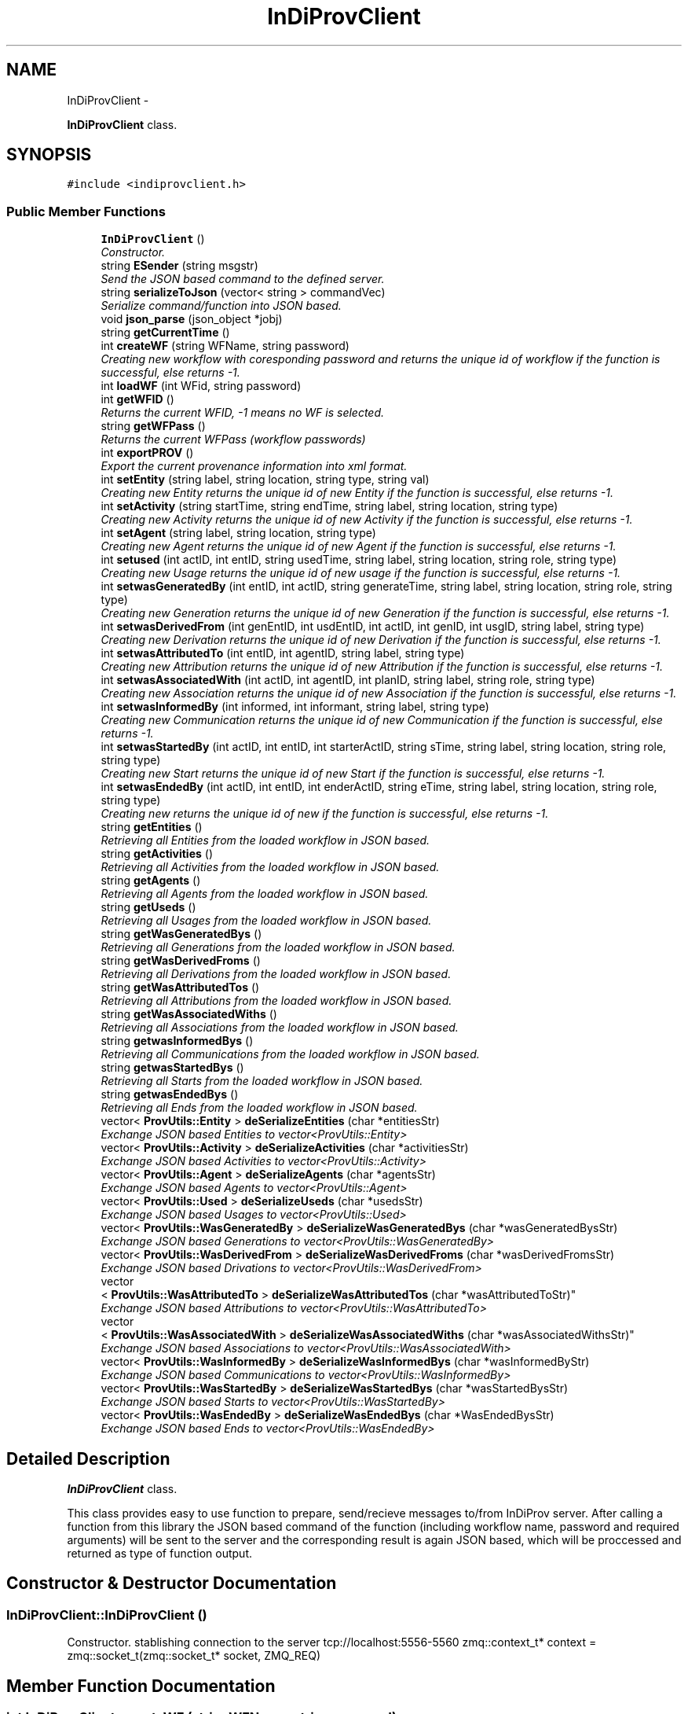 .TH "InDiProvClient" 3 "Sat Apr 2 2016" "InDivProvClient" \" -*- nroff -*-
.ad l
.nh
.SH NAME
InDiProvClient \- 
.PP
\fBInDiProvClient\fP class\&.  

.SH SYNOPSIS
.br
.PP
.PP
\fC#include <indiprovclient\&.h>\fP
.SS "Public Member Functions"

.in +1c
.ti -1c
.RI "\fBInDiProvClient\fP ()"
.br
.RI "\fIConstructor\&. \fP"
.ti -1c
.RI "string \fBESender\fP (string msgstr)"
.br
.RI "\fISend the JSON based command to the defined server\&. \fP"
.ti -1c
.RI "string \fBserializeToJson\fP (vector< string > commandVec)"
.br
.RI "\fISerialize command/function into JSON based\&. \fP"
.ti -1c
.RI "void \fBjson_parse\fP (json_object *jobj)"
.br
.ti -1c
.RI "string \fBgetCurrentTime\fP ()"
.br
.ti -1c
.RI "int \fBcreateWF\fP (string WFName, string password)"
.br
.RI "\fICreating new workflow with coresponding password and returns the unique id of workflow if the function is successful, else returns -1\&. \fP"
.ti -1c
.RI "int \fBloadWF\fP (int WFid, string password)"
.br
.ti -1c
.RI "int \fBgetWFID\fP ()"
.br
.RI "\fIReturns the current WFID, -1 means no WF is selected\&. \fP"
.ti -1c
.RI "string \fBgetWFPass\fP ()"
.br
.RI "\fIReturns the current WFPass (workflow passwords) \fP"
.ti -1c
.RI "int \fBexportPROV\fP ()"
.br
.RI "\fIExport the current provenance information into xml format\&. \fP"
.ti -1c
.RI "int \fBsetEntity\fP (string label, string location, string type, string val)"
.br
.RI "\fICreating new Entity returns the unique id of new Entity if the function is successful, else returns -1\&. \fP"
.ti -1c
.RI "int \fBsetActivity\fP (string startTime, string endTime, string label, string location, string type)"
.br
.RI "\fICreating new Activity returns the unique id of new Activity if the function is successful, else returns -1\&. \fP"
.ti -1c
.RI "int \fBsetAgent\fP (string label, string location, string type)"
.br
.RI "\fICreating new Agent returns the unique id of new Agent if the function is successful, else returns -1\&. \fP"
.ti -1c
.RI "int \fBsetused\fP (int actID, int entID, string usedTime, string label, string location, string role, string type)"
.br
.RI "\fICreating new Usage returns the unique id of new usage if the function is successful, else returns -1\&. \fP"
.ti -1c
.RI "int \fBsetwasGeneratedBy\fP (int entID, int actID, string generateTime, string label, string location, string role, string type)"
.br
.RI "\fICreating new Generation returns the unique id of new Generation if the function is successful, else returns -1\&. \fP"
.ti -1c
.RI "int \fBsetwasDerivedFrom\fP (int genEntID, int usdEntID, int actID, int genID, int usgID, string label, string type)"
.br
.RI "\fICreating new Derivation returns the unique id of new Derivation if the function is successful, else returns -1\&. \fP"
.ti -1c
.RI "int \fBsetwasAttributedTo\fP (int entID, int agentID, string label, string type)"
.br
.RI "\fICreating new Attribution returns the unique id of new Attribution if the function is successful, else returns -1\&. \fP"
.ti -1c
.RI "int \fBsetwasAssociatedWith\fP (int actID, int agentID, int planID, string label, string role, string type)"
.br
.RI "\fICreating new Association returns the unique id of new Association if the function is successful, else returns -1\&. \fP"
.ti -1c
.RI "int \fBsetwasInformedBy\fP (int informed, int informant, string label, string type)"
.br
.RI "\fICreating new Communication returns the unique id of new Communication if the function is successful, else returns -1\&. \fP"
.ti -1c
.RI "int \fBsetwasStartedBy\fP (int actID, int entID, int starterActID, string sTime, string label, string location, string role, string type)"
.br
.RI "\fICreating new Start returns the unique id of new Start if the function is successful, else returns -1\&. \fP"
.ti -1c
.RI "int \fBsetwasEndedBy\fP (int actID, int entID, int enderActID, string eTime, string label, string location, string role, string type)"
.br
.RI "\fICreating new returns the unique id of new if the function is successful, else returns -1\&. \fP"
.ti -1c
.RI "string \fBgetEntities\fP ()"
.br
.RI "\fIRetrieving all Entities from the loaded workflow in JSON based\&. \fP"
.ti -1c
.RI "string \fBgetActivities\fP ()"
.br
.RI "\fIRetrieving all Activities from the loaded workflow in JSON based\&. \fP"
.ti -1c
.RI "string \fBgetAgents\fP ()"
.br
.RI "\fIRetrieving all Agents from the loaded workflow in JSON based\&. \fP"
.ti -1c
.RI "string \fBgetUseds\fP ()"
.br
.RI "\fIRetrieving all Usages from the loaded workflow in JSON based\&. \fP"
.ti -1c
.RI "string \fBgetWasGeneratedBys\fP ()"
.br
.RI "\fIRetrieving all Generations from the loaded workflow in JSON based\&. \fP"
.ti -1c
.RI "string \fBgetWasDerivedFroms\fP ()"
.br
.RI "\fIRetrieving all Derivations from the loaded workflow in JSON based\&. \fP"
.ti -1c
.RI "string \fBgetWasAttributedTos\fP ()"
.br
.RI "\fIRetrieving all Attributions from the loaded workflow in JSON based\&. \fP"
.ti -1c
.RI "string \fBgetWasAssociatedWiths\fP ()"
.br
.RI "\fIRetrieving all Associations from the loaded workflow in JSON based\&. \fP"
.ti -1c
.RI "string \fBgetwasInformedBys\fP ()"
.br
.RI "\fIRetrieving all Communications from the loaded workflow in JSON based\&. \fP"
.ti -1c
.RI "string \fBgetwasStartedBys\fP ()"
.br
.RI "\fIRetrieving all Starts from the loaded workflow in JSON based\&. \fP"
.ti -1c
.RI "string \fBgetwasEndedBys\fP ()"
.br
.RI "\fIRetrieving all Ends from the loaded workflow in JSON based\&. \fP"
.ti -1c
.RI "vector< \fBProvUtils::Entity\fP > \fBdeSerializeEntities\fP (char *entitiesStr)"
.br
.RI "\fIExchange JSON based Entities to vector<ProvUtils::Entity> \fP"
.ti -1c
.RI "vector< \fBProvUtils::Activity\fP > \fBdeSerializeActivities\fP (char *activitiesStr)"
.br
.RI "\fIExchange JSON based Activities to vector<ProvUtils::Activity> \fP"
.ti -1c
.RI "vector< \fBProvUtils::Agent\fP > \fBdeSerializeAgents\fP (char *agentsStr)"
.br
.RI "\fIExchange JSON based Agents to vector<ProvUtils::Agent> \fP"
.ti -1c
.RI "vector< \fBProvUtils::Used\fP > \fBdeSerializeUseds\fP (char *usedsStr)"
.br
.RI "\fIExchange JSON based Usages to vector<ProvUtils::Used> \fP"
.ti -1c
.RI "vector< \fBProvUtils::WasGeneratedBy\fP > \fBdeSerializeWasGeneratedBys\fP (char *wasGeneratedBysStr)"
.br
.RI "\fIExchange JSON based Generations to vector<ProvUtils::WasGeneratedBy> \fP"
.ti -1c
.RI "vector< \fBProvUtils::WasDerivedFrom\fP > \fBdeSerializeWasDerivedFroms\fP (char *wasDerivedFromsStr)"
.br
.RI "\fIExchange JSON based Drivations to vector<ProvUtils::WasDerivedFrom> \fP"
.ti -1c
.RI "vector
.br
< \fBProvUtils::WasAttributedTo\fP > \fBdeSerializeWasAttributedTos\fP (char *wasAttributedToStr)"
.br
.RI "\fIExchange JSON based Attributions to vector<ProvUtils::WasAttributedTo> \fP"
.ti -1c
.RI "vector
.br
< \fBProvUtils::WasAssociatedWith\fP > \fBdeSerializeWasAssociatedWiths\fP (char *wasAssociatedWithsStr)"
.br
.RI "\fIExchange JSON based Associations to vector<ProvUtils::WasAssociatedWith> \fP"
.ti -1c
.RI "vector< \fBProvUtils::WasInformedBy\fP > \fBdeSerializeWasInformedBys\fP (char *wasInformedByStr)"
.br
.RI "\fIExchange JSON based Communications to vector<ProvUtils::WasInformedBy> \fP"
.ti -1c
.RI "vector< \fBProvUtils::WasStartedBy\fP > \fBdeSerializeWasStartedBys\fP (char *wasStartedBysStr)"
.br
.RI "\fIExchange JSON based Starts to vector<ProvUtils::WasStartedBy> \fP"
.ti -1c
.RI "vector< \fBProvUtils::WasEndedBy\fP > \fBdeSerializeWasEndedBys\fP (char *WasEndedBysStr)"
.br
.RI "\fIExchange JSON based Ends to vector<ProvUtils::WasEndedBy> \fP"
.in -1c
.SH "Detailed Description"
.PP 
\fBInDiProvClient\fP class\&. 

This class provides easy to use function to prepare, send/recieve messages to/from InDiProv server\&. After calling a function from this library the JSON based command of the function (including workflow name, password and required arguments) will be sent to the server and the corresponding result is again JSON based, which will be proccessed and returned as type of function output\&. 
.SH "Constructor & Destructor Documentation"
.PP 
.SS "InDiProvClient::InDiProvClient ()"

.PP
Constructor\&. stablishing connection to the server tcp://localhost:5556-5560 zmq::context_t* context = zmq::socket_t(zmq::socket_t* socket, ZMQ_REQ) 
.SH "Member Function Documentation"
.PP 
.SS "int InDiProvClient::createWF (stringWFName, stringpassword)"

.PP
Creating new workflow with coresponding password and returns the unique id of workflow if the function is successful, else returns -1\&. 
.SS "vector< \fBProvUtils::Activity\fP > InDiProvClient::deSerializeActivities (char *activitiesStr)"

.PP
Exchange JSON based Activities to vector<ProvUtils::Activity> 
.SS "vector< \fBProvUtils::Agent\fP > InDiProvClient::deSerializeAgents (char *agentsStr)"

.PP
Exchange JSON based Agents to vector<ProvUtils::Agent> 
.SS "vector< \fBProvUtils::Entity\fP > InDiProvClient::deSerializeEntities (char *entitiesStr)"

.PP
Exchange JSON based Entities to vector<ProvUtils::Entity> 
.SS "vector< \fBProvUtils::Used\fP > InDiProvClient::deSerializeUseds (char *usedsStr)"

.PP
Exchange JSON based Usages to vector<ProvUtils::Used> 
.SS "vector< \fBProvUtils::WasAssociatedWith\fP > InDiProvClient::deSerializeWasAssociatedWiths (char *wasAssociatedWithsStr)"

.PP
Exchange JSON based Associations to vector<ProvUtils::WasAssociatedWith> 
.SS "vector< \fBProvUtils::WasAttributedTo\fP > InDiProvClient::deSerializeWasAttributedTos (char *wasAttributedToStr)"

.PP
Exchange JSON based Attributions to vector<ProvUtils::WasAttributedTo> 
.SS "vector< \fBProvUtils::WasDerivedFrom\fP > InDiProvClient::deSerializeWasDerivedFroms (char *wasDerivedFromsStr)"

.PP
Exchange JSON based Drivations to vector<ProvUtils::WasDerivedFrom> 
.SS "vector< \fBProvUtils::WasEndedBy\fP > InDiProvClient::deSerializeWasEndedBys (char *WasEndedBysStr)"

.PP
Exchange JSON based Ends to vector<ProvUtils::WasEndedBy> 
.SS "vector< \fBProvUtils::WasGeneratedBy\fP > InDiProvClient::deSerializeWasGeneratedBys (char *wasGeneratedBysStr)"

.PP
Exchange JSON based Generations to vector<ProvUtils::WasGeneratedBy> 
.SS "vector< \fBProvUtils::WasInformedBy\fP > InDiProvClient::deSerializeWasInformedBys (char *wasInformedByStr)"

.PP
Exchange JSON based Communications to vector<ProvUtils::WasInformedBy> 
.SS "vector< \fBProvUtils::WasStartedBy\fP > InDiProvClient::deSerializeWasStartedBys (char *wasStartedBysStr)"

.PP
Exchange JSON based Starts to vector<ProvUtils::WasStartedBy> 
.SS "string InDiProvClient::ESender (stringmsgstr)"

.PP
Send the JSON based command to the defined server\&. 
.SS "int InDiProvClient::exportPROV ()"

.PP
Export the current provenance information into xml format\&. 
.SS "string InDiProvClient::getActivities ()"

.PP
Retrieving all Activities from the loaded workflow in JSON based\&. 
.SS "string InDiProvClient::getAgents ()"

.PP
Retrieving all Agents from the loaded workflow in JSON based\&. 
.SS "string InDiProvClient::getCurrentTime ()"
Returns the current time of the client in string format\&. Important: Just use this function as time string argument\&. 
.SS "string InDiProvClient::getEntities ()"

.PP
Retrieving all Entities from the loaded workflow in JSON based\&. 
.SS "string InDiProvClient::getUseds ()"

.PP
Retrieving all Usages from the loaded workflow in JSON based\&. 
.SS "string InDiProvClient::getWasAssociatedWiths ()"

.PP
Retrieving all Associations from the loaded workflow in JSON based\&. 
.SS "string InDiProvClient::getWasAttributedTos ()"

.PP
Retrieving all Attributions from the loaded workflow in JSON based\&. 
.SS "string InDiProvClient::getWasDerivedFroms ()"

.PP
Retrieving all Derivations from the loaded workflow in JSON based\&. 
.SS "string InDiProvClient::getwasEndedBys ()"

.PP
Retrieving all Ends from the loaded workflow in JSON based\&. 
.SS "string InDiProvClient::getWasGeneratedBys ()"

.PP
Retrieving all Generations from the loaded workflow in JSON based\&. 
.SS "string InDiProvClient::getwasInformedBys ()"

.PP
Retrieving all Communications from the loaded workflow in JSON based\&. 
.SS "string InDiProvClient::getwasStartedBys ()"

.PP
Retrieving all Starts from the loaded workflow in JSON based\&. 
.SS "int InDiProvClient::getWFID ()"

.PP
Returns the current WFID, -1 means no WF is selected\&. 
.SS "string InDiProvClient::getWFPass ()"

.PP
Returns the current WFPass (workflow passwords) 
.SS "void InDiProvClient::json_parse (json_object *jobj)"

.SS "int InDiProvClient::loadWF (intWFid, stringpassword)"
Loading workflow with corresponding id and password\&. Returns the the same id if the function is successful, else returns -1\&. Also the WFID and WFPass variables of the object will be updated if if the function is successful\&. 
.SS "string InDiProvClient::serializeToJson (vector< string >commandVec)"

.PP
Serialize command/function into JSON based\&. 
.SS "int InDiProvClient::setActivity (stringstartTime, stringendTime, stringlabel, stringlocation, stringtype)"

.PP
Creating new Activity returns the unique id of new Activity if the function is successful, else returns -1\&. An activity is something that occurs over a period of time and acts upon or with entities; it may include consuming, processing, transforming, modifying, relocating, using, or generating entities\&. Just as entities cover a broad range of notions, activities can cover a broad range of notions: information processing activities may for example move, copy, or duplicate digital entities; physical activities can include driving a car between two locations or printing a book\&.
.br
 Example: An activity may be the publishing of a document on the Web, sending a twitter message, extracting metadata embedded in a file, driving a car from Boston to Cambridge, assembling a data set based on a set of measurements, performing a statistical analysis over a data set, sorting news items according to some criteria, running a SPARQL query over a triple store, or editing a file\&. 
.SS "int InDiProvClient::setAgent (stringlabel, stringlocation, stringtype)"

.PP
Creating new Agent returns the unique id of new Agent if the function is successful, else returns -1\&. For many purposes, a key consideration for deciding whether something is reliable and/or trustworthy is knowing who or what was reponsible for its production\&. Data published by a respected independent organization may be considered more trustworthy than that from a lobby organization; a claim by a well-known scientist with an established track record may be more believed than a claim by a new student; a calculation performed by an established software library may be more reliable than by a one-off program\&. An agent is something that bears some form of responsibility for an activity taking place, for the existence of an entity, or for another agent's activity\&. An agent may be a particular type of entity or activity\&. This means that the model can be used to express provenance of the agents themselves\&.
.br
 Example: Software for checking the use of grammar in a document may be defined as an agent of a document preparation activity; one can also describe its provenance, including for instance the vendor and the version history\&. A site selling books on the Web, the services involved in the processing of orders, and the companies hosting them are also agents\&. 
.SS "int InDiProvClient::setEntity (stringlabel, stringlocation, stringtype, stringval)"

.PP
Creating new Entity returns the unique id of new Entity if the function is successful, else returns -1\&. An entity is a physical, digital, conceptual, or other kind of thing with some fixed aspects; entities may be real or imaginary\&.
.br
 Example: An entity may be the document at IRI http://www.bbc.co.uk/news/science-environment-17526723, a file in a file system, a car, or an idea\&. 
.SS "int InDiProvClient::setused (intactID, intentID, stringusedTime, stringlabel, stringlocation, stringrole, stringtype)"

.PP
Creating new Usage returns the unique id of new usage if the function is successful, else returns -1\&. Activities and entities are associated with each other in two different ways: activities utilize entities and activities produce entities\&. The act of utilizing or producing an entity may have a duration\&. The term 'generation' refers to the completion of the act of producing; likewise, the term 'usage' refers to the beginning of the act of utilizing entities\&. Thus, we define the following concepts of generation and usage\&. Usage is the beginning of utilizing an entity by an activity\&. Before usage, the activity had not begun to utilize this entity and could not have been affected by the entity\&.
.br
 Example 1: Usage examples include a procedure beginning to consume an argument, a service starting to read a value on a port, a program beginning to read a configuration file, or the point at which an ingredient, such as eggs, is being added in a baking activity\&. Usage may entirely consume an entity (e\&.g\&. eggs are no longer available after being added to the mix); in contrast, the same entity may be used multiple times, possibly by different activities (e\&.g\&. a file on a file system can be read indefinitely)\&.
.br
 Example 2: Let us consider the activity of driving a car from Boston to Cambridge\&. One might reasonably ask what entities are used and generated by this activity\&. This is answered by considering that a single artifact may correspond to several entities; in this case, a car in Boston may be a different entity from the same car in Cambridge\&. Thus, among other things, an entity 'car in Boston' would be used, and a new entity 'car in Cambridge' would be generated by this activity of driving\&. The provenance trace of the car might include: designed in Japan, manufactured in Korea, shipped to Boston USA, purchased by customer, driven to Cambridge, serviced by engineer in Cambridge, etc\&., all of which might be important information when deciding whether or not it represents a sensible second-hand purchase\&. Or some of it might alternatively be relevant when trying to determine the truth of a web page reporting a traffic violation involving that car\&. This breadth of provenance allows descriptions of interactions between physical and digital artifacts\&. 
.SS "int InDiProvClient::setwasAssociatedWith (intactID, intagentID, intplanID, stringlabel, stringrole, stringtype)"

.PP
Creating new Association returns the unique id of new Association if the function is successful, else returns -1\&. Agents are defined as having some kind of responsibility for activities\&. An activity association is an assignment of responsibility to an agent for an activity, indicating that the agent had a role in the activity\&.
.br
 Example: Examples of association between an activity and an agent are:
.br
 creation of a web page under the guidance of a designer;
.br
 various forms of participation in a panel discussion, including audience member, panelist, or panel chair;
.br
 a public event, sponsored by a company, and hosted by a museum;
.br
 
.SS "int InDiProvClient::setwasAttributedTo (intentID, intagentID, stringlabel, stringtype)"

.PP
Creating new Attribution returns the unique id of new Attribution if the function is successful, else returns -1\&. Agents can be related to entities, activities, and other agents\&. Attribution is the ascribing of an entity to an agent\&.
.br
 Example: EA blog post can be attributed to an author, a mobile phone to its manufacturer\&.
.br
 
.SS "int InDiProvClient::setwasDerivedFrom (intgenEntID, intusdEntID, intactID, intgenID, intusgID, stringlabel, stringtype)"

.PP
Creating new Derivation returns the unique id of new Derivation if the function is successful, else returns -1\&. Activities utilize entities and produce entities\&. In some cases, utilizing an entity influences the creation of another in some way\&. This notion of 'influence' is captured by derivations, defined as follows\&. A derivation is a transformation of an entity into another, an update of an entity resulting in a new one, or the construction of a new entity based on a pre-existing entity\&.
.br
 Example: Examples of derivation include the transformation of a relational table into a linked data set, the transformation of a canvas into a painting, the transportation of a work of art from London to New York, and a physical transformation such as the melting of ice into water\&.
.br
 The focus of derivation is on connecting a generated entity to a used entity\&. While the basic idea is simple, the concept of derivation can be quite subtle: implicit is the notion that the generated entity was affected in some way by the used entity\&. If an artifact was used by an activity that also generated a new artifact, it does not always follow that the second artifact was derived from the first\&. In the activity of creating a painting, an artist may have mixed some paint that was never actually applied to the canvas: the painting would typically not be considered a derivation from the unused paint\&. PROV does not attempt to specify the conditions under which derivations exist; rather, derivation is considered to have been determined by unspecified means\&. Thus, while a chain of usage and generation is necessary for a derivation to hold between entities, it is not sufficient; some form of influence occurring during the activities involved is also needed\&. 
.SS "int InDiProvClient::setwasEndedBy (intactID, intentID, intenderActID, stringeTime, stringlabel, stringlocation, stringrole, stringtype)"

.PP
Creating new returns the unique id of new if the function is successful, else returns -1\&. End is when an activity is deemed to have been ended by an entity, known as trigger\&. The activity no longer exists after its end\&. Any usage, generation, or invalidation involving an activity precedes the activity's end\&. An end may refer to a trigger entity that terminated the activity, or to an activity, known as ender that generated the trigger\&. 
.SS "int InDiProvClient::setwasGeneratedBy (intentID, intactID, stringgenerateTime, stringlabel, stringlocation, stringrole, stringtype)"

.PP
Creating new Generation returns the unique id of new Generation if the function is successful, else returns -1\&. Activities and entities are associated with each other in two different ways: activities utilize entities and activities produce entities\&. The act of utilizing or producing an entity may have a duration\&. The term 'generation' refers to the completion of the act of producing; likewise, the term 'usage' refers to the beginning of the act of utilizing entities\&. Thus, we define the following concepts of generation and usage\&. Generation is the completion of production of a new entity by an activity\&. This entity did not exist before generation and becomes available for usage after this generation\&.
.br
 Example: Examples of generation are the completed creation of a file by a program, the completed creation of a linked data set, and the completed publication of a new version of a document\&. 
.SS "int InDiProvClient::setwasInformedBy (intinformed, intinformant, stringlabel, stringtype)"

.PP
Creating new Communication returns the unique id of new Communication if the function is successful, else returns -1\&. The generation of an entity by an activity and its subsequent usage by another activity is termed communication\&. Communication is the exchange of some unspecified entity by two activities, one activity using some entity generated by the other\&.
.br
 Example: The activity of writing a celebrity article was informed by (a communication instance) the activity of intercepting voicemails\&. 
.SS "int InDiProvClient::setwasStartedBy (intactID, intentID, intstarterActID, stringsTime, stringlabel, stringlocation, stringrole, stringtype)"

.PP
Creating new Start returns the unique id of new Start if the function is successful, else returns -1\&. Start is when an activity is deemed to have been started by an entity, known as trigger\&. The activity did not exist before its start\&. Any usage, generation, or invalidation involving an activity follows the activity's start\&. A start may refer to a trigger entity that set off the activity, or to an activity, known as starter, that generated the trigger\&. 

.SH "Author"
.PP 
Generated automatically by Doxygen for InDivProvClient from the source code\&.

